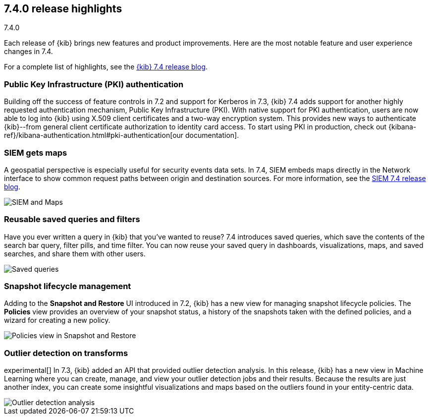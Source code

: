 [[release-highlights-7.4.0]]
== 7.4.0 release highlights
++++
<titleabbrev>7.4.0</titleabbrev>
++++

Each release of {kib} brings new features and product improvements. 
Here are the most notable feature and user experience changes in 7.4.

//NOTE: The notable-highlights tagged regions are re-used in the
//Installation and Upgrade Guide

// tag::notable-highlights[]

For a complete list of highlights,
see the https://www.elastic.co/blog/kibana-7-4-0-released[{kib} 7.4 release blog].

[float]
[[pki-7.4]]
=== Public Key Infrastructure (PKI) authentication

Building off the success of feature controls in 7.2 and 
support for Kerberos in 7.3, {kib} 7.4 adds support for another 
highly requested authentication mechanism, Public Key Infrastructure (PKI). 
With native support for PKI authentication, users are now able to log into 
{kib} using X.509 client certificates and a two-way encryption system. 
This provides new ways to authenticate {kib}--from general client certificate 
authorization to identity card access. To start using PKI in production, check out 
{kibana-ref}/kibana-authentication.html#pki-authentication[our documentation].

[float]
[[siem-gets-maps-7.4]]
=== SIEM gets maps

A geospatial perspective is especially useful for security 
events data sets. In 7.4, SIEM embeds maps directly in 
the Network interface to show common request paths between origin and 
destination sources. 
For more information, see the https://www.elastic.co/blog/elastic-siem-7-4-0-released[SIEM 7.4 release blog].


[role="screenshot"]
image::release-notes/images/7.4-siem-maps.png[SIEM and Maps]

[float]
[[saved-queries-and-filters-7.4]]
=== Reusable saved queries and filters

Have you ever written a query in {kib} that you’ve wanted to reuse? 
7.4 introduces saved queries, which
save the contents of the search bar query, filter pills, and time filter. You can now reuse your 
saved query in dashboards, visualizations, maps, and saved 
searches, and share them with other users.

[role="screenshot"]
image::release-notes/images/7.4-saved-queries.gif[Saved queries]

[float]
[[snapshot-lifecycle-management-7.4]]
=== Snapshot lifecycle management

Adding to the *Snapshot and Restore* UI introduced in 7.2, 
{kib} has a new view
for managing snapshot lifecycle policies. The *Policies* view provides an overview  
of your snapshot status, a history of the
snapshots taken with the defined policies, and a wizard for creating a new policy.

[role="screenshot"]
image::release-notes/images/7.4-snapshot-and-restore.png[Policies view in Snapshot and Restore]

[float]
[[outlier-detection-7.4]]
=== Outlier detection on transforms

experimental[] In 7.3, {kib} added an API that provided outlier detection analysis. In this release, 
{kib} has a new view in Machine Learning where you can create, 
manage, and view your outlier detection jobs and their results. Because the 
results are just another index, you can create some insightful visualizations and 
maps based on the outliers found in your entity-centric data.

[role="screenshot"]
image::release-notes/images/7.4-outlier-detection.gif[Outlier detection analysis]

// end::notable-highlights[]
